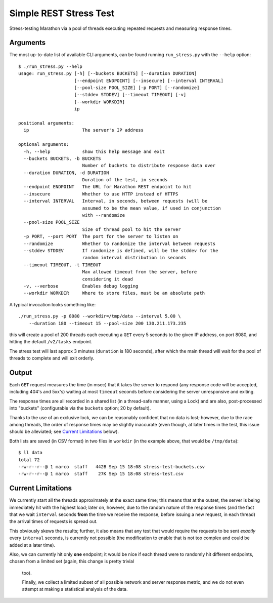 Simple REST Stress Test
=======================


Stress-testing Marathon via a pool of threads executing repeated requests and measuring
response times.


Arguments
---------

The most up-to-date list of available CLI arguments, can be found running ``run_stress.py`` with
the ``--help`` option::

    $ ./run_stress.py --help
    usage: run_stress.py [-h] [--buckets BUCKETS] [--duration DURATION]
                         [--endpoint ENDPOINT] [--insecure] [--interval INTERVAL]
                         [--pool-size POOL_SIZE] [-p PORT] [--randomize]
                         [--stddev STDDEV] [--timeout TIMEOUT] [-v]
                         [--workdir WORKDIR]
                         ip

    positional arguments:
      ip                    The server's IP address

    optional arguments:
      -h, --help            show this help message and exit
      --buckets BUCKETS, -b BUCKETS
                            Number of buckets to distribute response data over
      --duration DURATION, -d DURATION
                            Duration of the test, in seconds
      --endpoint ENDPOINT   The URL for Marathon REST endpoint to hit
      --insecure            Whether to use HTTP instead of HTTPS
      --interval INTERVAL   Interval, in seconds, between requests (will be
                            assumed to be the mean value, if used in conjunction
                            with --randomize
      --pool-size POOL_SIZE
                            Size of thread pool to hit the server
      -p PORT, --port PORT  The port for the server to listen on
      --randomize           Whether to randomize the interval between requests
      --stddev STDDEV       If randomize is defined, will be the stddev for the
                            random interval distribution in seconds
      --timeout TIMEOUT, -t TIMEOUT
                            Max allowed timeout from the server, before
                            considering it dead
      -v, --verbose         Enables debug logging
      --workdir WORKDIR     Where to store files, must be an absolute path

A typical invocation looks something like::

    ./run_stress.py -p 8080 --workdir=/tmp/data --interval 5.00 \
        --duration 180 --timeout 15 --pool-size 200 130.211.173.235

this will create a pool of 200 threads each executing a ``GET`` every 5 seconds to the given IP
address, on port 8080, and hitting the default ``/v2/tasks`` endpoint.

The stress test will last approx 3 minutes (``duration`` is 180 seconds), after which the main
thread will wait for the pool of threads to complete and will exit orderly.


Output
------

Each ``GET`` request measures the time (in msec) that it takes the server to respond (any
response code will be accepted, including 404's and 5xx's) waiting at most ``timeout`` seconds
before considering the server unresponsive and exiting.

The response times are all recorded in a shared list (in a thread-safe manner, using a Lock) and
are also, post-processed into "buckets" (configurable via the ``buckets`` option; 20 by
default).

Thanks to the use of an exclusive lock, we can be reasonably confident that no data is lost;
however, due to the race among threads, the order of response times may be slightly inaccurate
(even though, at later times in the test, this issue should be alleviated;
see `Current Limitations`_ below).

Both lists are saved (in CSV format) in two files in ``workdir`` (in the example above, that
would be ``/tmp/data``)::

    $ ll data
    total 72
    -rw-r--r--@ 1 marco  staff   442B Sep 15 18:08 stress-test-buckets.csv
    -rw-r--r--@ 1 marco  staff    27K Sep 15 18:08 stress-test.csv


Current Limitations
-------------------

We currently start all the threads approximately at the exact same time; this means that at the
outset, the server is being immediately hit with the highest load; later on, however, due to the
random nature of the response times (and the fact that we wait ``interval`` seconds **from** the
time we receive the response, before issuing a new request, in each thread) the arrival times of
requests is spread out.

This obviously skews the results; further, it also means that any test that would require the
requests to be sent *exactly* every ``interval`` seconds, is currently not possible (the
modification to enable that is not too complex and could be added at a later time).

Also, we can currently hit only **one** endpoint; it would be nice if each thread were to
randomly hit different endpoints, chosen from a limited set (again, this change is pretty trivial
 too).

 Finally, we collect a limited subset of all possible network and server response metric, and we
 do not even attempt at making a statistical analysis of the data.
